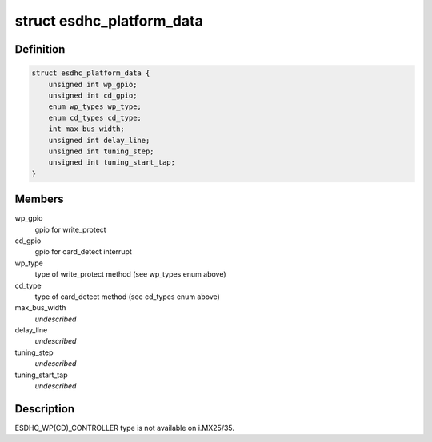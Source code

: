 .. -*- coding: utf-8; mode: rst -*-
.. src-file: include/linux/platform_data/mmc-esdhc-imx.h

.. _`esdhc_platform_data`:

struct esdhc_platform_data
==========================

.. c:type:: struct esdhc_platform_data

    platform data for esdhc on i.MX

.. _`esdhc_platform_data.definition`:

Definition
----------

.. code-block:: c

    struct esdhc_platform_data {
        unsigned int wp_gpio;
        unsigned int cd_gpio;
        enum wp_types wp_type;
        enum cd_types cd_type;
        int max_bus_width;
        unsigned int delay_line;
        unsigned int tuning_step;
        unsigned int tuning_start_tap;
    }

.. _`esdhc_platform_data.members`:

Members
-------

wp_gpio
    gpio for write_protect

cd_gpio
    gpio for card_detect interrupt

wp_type
    type of write_protect method (see wp_types enum above)

cd_type
    type of card_detect method (see cd_types enum above)

max_bus_width
    *undescribed*

delay_line
    *undescribed*

tuning_step
    *undescribed*

tuning_start_tap
    *undescribed*

.. _`esdhc_platform_data.description`:

Description
-----------

ESDHC_WP(CD)_CONTROLLER type is not available on i.MX25/35.

.. This file was automatic generated / don't edit.

